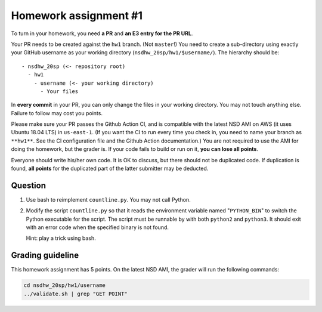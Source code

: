 ======================
Homework assignment #1
======================

To turn in your homework, you need **a PR** and **an E3 entry for the PR URL**.

Your PR needs to be created against the ``hw1`` branch.  (Not ``master``!) You
need to create a sub-directory using exactly your GitHub username as your
working directory (``nsdhw_20sp/hw1/$username/``).  The hierarchy should be::

  - nsdhw_20sp (<- repository root)
    - hw1
      - username (<- your working directory)
        - Your files

In **every commit** in your PR, you can only change the files in your working
directory.  You may not touch anything else.  Failure to follow may cost you
points.

Please make sure your PR passes the Github Action CI, and is compatible with
the latest NSD AMI on AWS (it uses Ubuntu 18.04 LTS) in ``us-east-1``.  (If you
want the CI to run every time you check in, you need to name your branch as
``**hw1**``.  See the CI configuration file and the Github Action
documentation.)  You are not required to use the AMI for doing the homework,
but the grader is.  If your code fails to build or run on it, **you can lose
all points**.

Everyone should write his/her own code.  It is OK to discuss, but there should
not be duplicated code.  If duplication is found, **all points** for the
duplicated part of the latter submitter may be deducted.

Question
========

1. Use bash to reimplement ``countline.py``.  You may not call Python.
2. Modify the script ``countline.py`` so that it reads the environment variable
   named "``PYTHON_BIN``" to switch the Python executable for the script.  The
   script must be runnable by with both ``python2`` and ``python3``.  It should
   exit with an error code when the specified binary is not found.

   Hint: play a trick using bash.

Grading guideline
=================

This homework assignment has 5 points.  On the latest NSD AMI, the grader will
run the following commands:

.. code-block:: bash

  cd nsdhw_20sp/hw1/username
  ../validate.sh | grep "GET POINT"

.. vim: set ft=rst ff=unix fenc=utf8 et sw=2 ts=2 sts=2:
